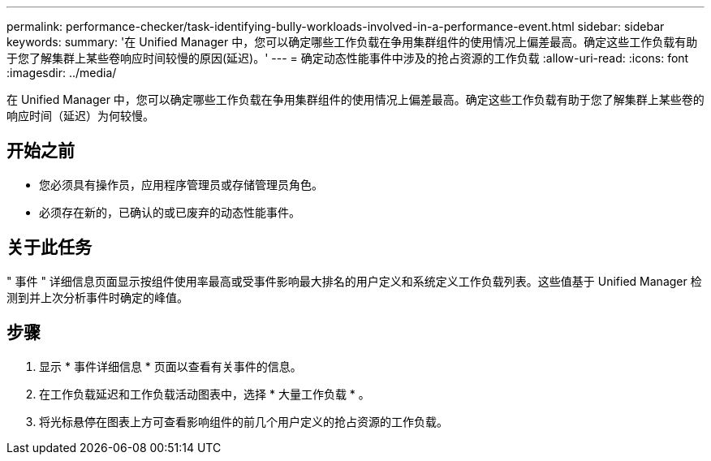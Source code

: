 ---
permalink: performance-checker/task-identifying-bully-workloads-involved-in-a-performance-event.html 
sidebar: sidebar 
keywords:  
summary: '在 Unified Manager 中，您可以确定哪些工作负载在争用集群组件的使用情况上偏差最高。确定这些工作负载有助于您了解集群上某些卷响应时间较慢的原因(延迟)。' 
---
= 确定动态性能事件中涉及的抢占资源的工作负载
:allow-uri-read: 
:icons: font
:imagesdir: ../media/


[role="lead"]
在 Unified Manager 中，您可以确定哪些工作负载在争用集群组件的使用情况上偏差最高。确定这些工作负载有助于您了解集群上某些卷的响应时间（延迟）为何较慢。



== 开始之前

* 您必须具有操作员，应用程序管理员或存储管理员角色。
* 必须存在新的，已确认的或已废弃的动态性能事件。




== 关于此任务

" 事件 " 详细信息页面显示按组件使用率最高或受事件影响最大排名的用户定义和系统定义工作负载列表。这些值基于 Unified Manager 检测到并上次分析事件时确定的峰值。



== 步骤

. 显示 * 事件详细信息 * 页面以查看有关事件的信息。
. 在工作负载延迟和工作负载活动图表中，选择 * 大量工作负载 * 。
. 将光标悬停在图表上方可查看影响组件的前几个用户定义的抢占资源的工作负载。

